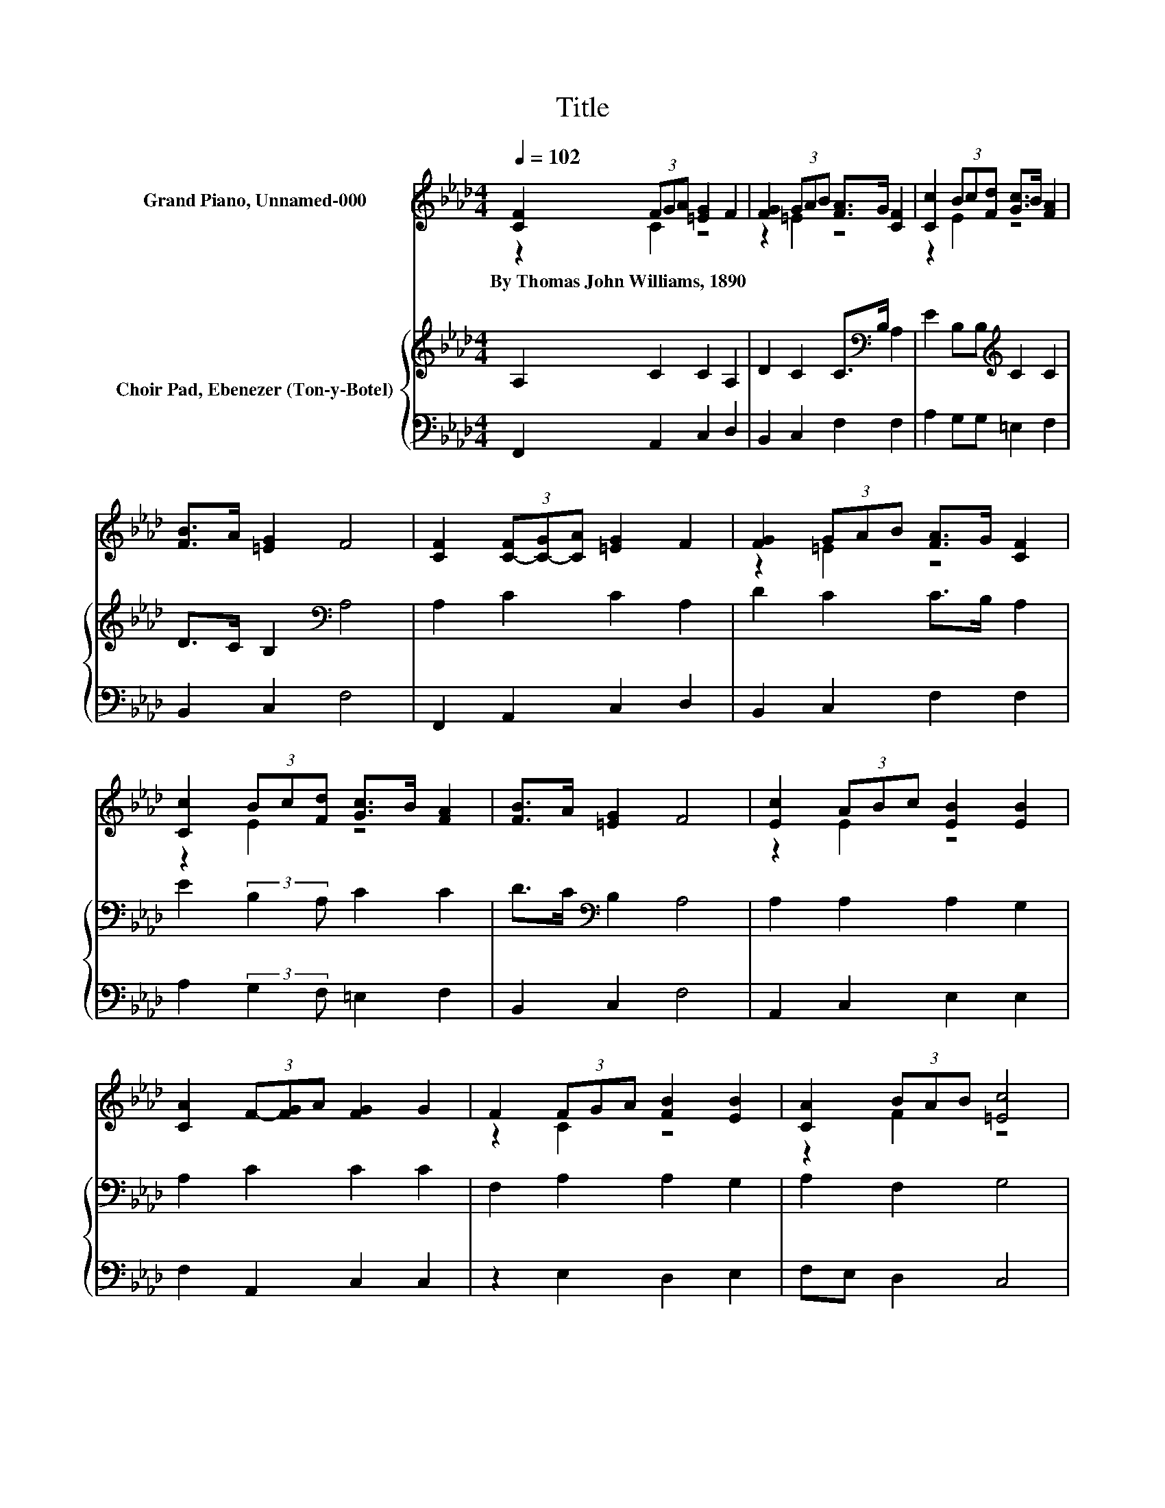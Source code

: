 X:1
T:Title
%%score ( 1 2 ) { 3 | 4 }
L:1/8
Q:1/4=102
M:4/4
K:Ab
V:1 treble nm="Grand Piano, Unnamed-000"
V:2 treble 
V:3 treble nm="Choir Pad, Ebenezer (Ton-y-Botel)"
V:4 bass 
V:1
 [CF]2 (3FGA [=EG]2 F2 | [FG]2 (3GAB [FA]>G [CF]2 | [Cc]2 (3Bc[Fd] [Gc]>B [FA]2 | %3
w: By~Thomas~John~Williams,~1890 * * * * *|||
 [FB]>A [=EG]2 F4 | [CF]2 (3[C-F][C-G][CA] [=EG]2 F2 | [FG]2 (3GAB [FA]>G [CF]2 | %6
w: |||
 [Cc]2 (3Bc[Fd] [Gc]>B [FA]2 | [FB]>A [=EG]2 F4 | [Ec]2 (3ABc [EB]2 [EB]2 | %9
w: |||
 [CA]2 (3F-[FG]A [FG]2 G2 | F2 (3FGA [FB]2 [EB]2 | [CA]2 (3BAB [=Ec]4 | %12
w: |||
 [A,F]2 (3F-[FG]A [=EG]2 F2 | [FG]2 (3GAB [FA]>G F2 | [Ec]2 (3Bcd [Ec]>B [FA]2 | %15
w: |||
 [FB]>A [=EG]2 F4- | F4 z4 |] %17
w: ||
V:2
 z2 C2 z4 | z2 =E2 z4 | z2 E2 z4 | x8 | x8 | z2 =E2 z4 | z2 E2 z4 | x8 | z2 E2 z4 | x8 | z2 C2 z4 | %11
 z2 F2 z4 | x8 | z2 =E2 z4 | z2 E2 z4 | x8 | x8 |] %17
V:3
 A,2 C2 C2 A,2 | D2 C2 C>[K:bass]B, A,2 | E2 B,B,[K:treble] C2 C2 | D>C B,2[K:bass] A,4 | %4
 A,2 C2 C2 A,2 | D2 C2 C>B, A,2 | E2 (3:2:2B,2 A, C2 C2 | D>C[K:bass] B,2 A,4 | A,2 A,2 A,2 G,2 | %9
 A,2 C2 C2 C2 | F,2 A,2 A,2 G,2 | A,2 F,2 G,4 | F,2[K:treble] C2 C2 A,2 | D2 C2 C>[K:bass]B, A,2 | %14
 A,2 (3G,A,B, A,>G, F,2 | D>C B,2 A,4- | A,4 z4 |] %17
V:4
 F,,2 A,,2 C,2 D,2 | B,,2 C,2 F,2 F,2 | A,2 G,G, =E,2 F,2 | B,,2 C,2 F,4 | F,,2 A,,2 C,2 D,2 | %5
 B,,2 C,2 F,2 F,2 | A,2 (3:2:2G,2 F, =E,2 F,2 | B,,2 C,2 F,4 | A,,2 C,2 E,2 E,2 | %9
 F,2 A,,2 C,2 C,2 | z2 E,2 D,2 E,2 | F,E, D,2 C,4 | D,2 A,,2 C,2 D,2 | B,,2 C,2 F,2 F,2 | %14
 z2 E,2 A,,2 D,2 | B,,2 C,2 F,4- | F,4 z4 |] %17

